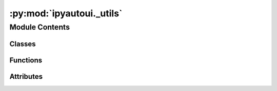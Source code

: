 :py:mod:`ipyautoui._utils`
==========================

.. py:module:: ipyautoui._utils


Module Contents
---------------

Classes
~~~~~~~

.. autoapisummary::

   ipyautoui._utils.PyObj



Functions
~~~~~~~~~

.. autoapisummary::

   ipyautoui._utils.make_new_path
   ipyautoui._utils.getuser
   ipyautoui._utils.str_presenter
   ipyautoui._utils.display_pydantic_json
   ipyautoui._utils._markdown
   ipyautoui._utils.write_json
   ipyautoui._utils.read_json
   ipyautoui._utils.del_cols
   ipyautoui._utils.del_matching
   ipyautoui._utils.display_python_string
   ipyautoui._utils.display_python_file
   ipyautoui._utils.display_python_module
   ipyautoui._utils.read_txt
   ipyautoui._utils.read_yaml
   ipyautoui._utils.file
   ipyautoui._utils.round_sig_figs
   ipyautoui._utils.load_PyObj
   ipyautoui._utils.obj_to_importstr
   ipyautoui._utils.obj_from_importstr
   ipyautoui._utils.argspecs_in_kwargs
   ipyautoui._utils.traits_in_kwargs
   ipyautoui._utils.remove_non_present_kwargs
   ipyautoui._utils.get_ext
   ipyautoui._utils.st_mtime_string
   ipyautoui._utils.check_installed
   ipyautoui._utils.html_link
   ipyautoui._utils.get_user



Attributes
~~~~~~~~~~

.. autoapisummary::

   ipyautoui._utils.logger
   ipyautoui._utils.frozenmap


.. py:data:: logger

   

.. py:data:: frozenmap

   

.. py:function:: make_new_path(path, *args, **kwargs)


.. py:function:: getuser()


.. py:function:: str_presenter(dumper, data)

   configures yaml for dumping multiline strings
   Ref: https://stackoverflow.com/questions/8640959/how-can-i-control-what-scalar-form-pyyaml-uses-for-my-data


.. py:function:: display_pydantic_json(pydantic_obj: Type[pydantic.BaseModel], as_yaml=False, sort_keys=False)


.. py:function:: _markdown(value='_Markdown_', **kwargs)

   a simple template for markdown text input that templates required input
   fields. additional user defined fields can be added as kwargs


.. py:function:: write_json(data, fpth='data.json', sort_keys=True, indent=4)

   write output to json file
   :param data:
   :param \*\* sort_keys = True:
   :param \*\* indent=4:
   :param \*\* fpth='data.json':

   Code:
       out=json.dumps(data, sort_keys=sort_keys, indent=indent)
       f = open(fpth,"w")
       f.write(out)
       f.close()


.. py:function:: read_json(fpth, encoding='utf8')

   read info in a .json file


.. py:function:: del_cols(df, cols)

   delete a pandas column if it is in
   the column index otherwise ignore it.


.. py:function:: del_matching(df, string)

   deletes columns if col name matches string


.. py:function:: display_python_string(string, show=True, return_str=False, myst_format=False)


.. py:function:: display_python_file(fpth, show=True, return_str=False)

   pass the fpth of a python file and get a
   rendered view of the code.


.. py:function:: display_python_module(mod, show=True, return_str=False)

   pass the fpth of a python file and get a
   rendered view of the code.


.. py:function:: read_txt(fpth, encoding='utf-8', delim=None, read_lines=True)

   read a .txt file

   :param fpth: filepath
   :type fpth: string
   :param encoding: https://docs.python.org/3/library/codecs.html, examples:
                    utf-16, utf-8, ascii
   :type encoding: string
   :param delim: character to string split, examples:
                 '   ', ','
   :type delim: char
   :param read_lines: readlines or whole string (delim may not work if read_lines==False
   :type read_lines: bool


.. py:function:: read_yaml(fpth, encoding='utf8')

   read yaml file.

   Ref:
       https://stackoverflow.com/questions/1773805/how-can-i-parse-a-yaml-file-in-python


.. py:function:: file(self: Type[pydantic.BaseModel], path: pathlib.Path, **json_kwargs)

   this is a method that is added to the pydantic BaseModel within AutoUi using
   "setattr".

   .. rubric:: Example

   ```setattr(self.config_autoui.pydantic_model, 'file', file)```

   :param self: instance
   :type self: pydantic.BaseModel
   :param path: to write file to
   :type path: pathlib.Path


.. py:function:: round_sig_figs(x: float, sig_figs: int)


.. py:class:: PyObj(**data: Any)

   Bases: :py:obj:`pydantic.BaseModel`

   a definition of a python object

   .. py:attribute:: path
      :type: pathlib.Path

      

   .. py:attribute:: obj_name
      :type: str

      

   .. py:attribute:: module_name
      :type: str

      

   .. py:method:: _module_name(v, info: pydantic.FieldValidationInfo)
      :classmethod:



.. py:function:: load_PyObj(obj: PyObj)


.. py:function:: obj_to_importstr(obj: Callable)

   given a callable callable object this will return the
   import string to. From the string the object can be
   initiated again using importlib. This is useful for
   defining a function or class in a json serializable manner

   :param obj: ty.Callable

   :returns: import string
   :rtype: str

   .. rubric:: Example

   >>> obj_from_importstr(pathlib.Path)
   'pathlib.Path'


.. py:function:: obj_from_importstr(importstr: str) -> Type

   given the import string of an object this function and returns the Obj.

   makes it easy to define class used as a string in a json
   object and then use this class to re-initite it.

   :param import_string: == obj.__module__ + '.' + obj.__name__

   :returns: obj

   .. rubric:: Example

   >>> obj_from_importstr('pathlib.Path')
   pathlib.Path


.. py:function:: argspecs_in_kwargs(call: Callable, kwargs: dict)

   get argspecs for kwargs


.. py:function:: traits_in_kwargs(call: Callable, kwargs: dict)

   get traits for kwargs


.. py:function:: remove_non_present_kwargs(callable_: Callable, di: dict)

   do this if required (get allowed args from callable)


.. py:function:: get_ext(fpth)

   get file extension including compound json files


.. py:function:: st_mtime_string(path)

   st_mtime_string for a given path


.. py:function:: check_installed(package_name)


.. py:function:: html_link(url: str, description: str, color: str = 'blue')

   returns an html link string to open in new tab

   :param url:
   :type url: url
   :param description: the text to display for the link
   :type description: str
   :param color: color of description text. Defaults to "blue".
   :type color: str, optional

   :returns: html text
   :rtype: str


.. py:function:: get_user()

   get user. gets JUPYTERHUB_USER if present (i.e. if notebook served via a JupyterHub)


